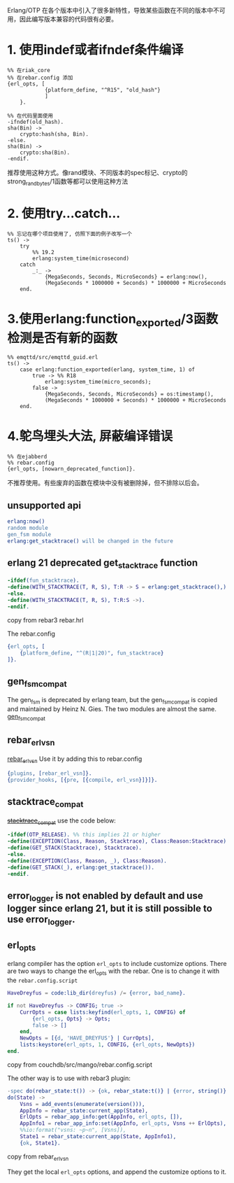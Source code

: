 Erlang/OTP
在各个版本中引入了很多新特性，导致某些函数在不同的版本中不可用，因此编写版本兼容的代码很有必要。

* 1. 使用indef或者ifndef条件编译
:PROPERTIES:
:CUSTOM_ID: 使用indef或者ifndef条件编译
:END:
#+begin_example
%% 在riak_core
%% 在rebar.config 添加
{erl_opts, [
            {platform_define, "^R15", "old_hash"}
            ]
    }.

%% 在代码里面使用
-ifndef(old_hash).
sha(Bin) ->
    crypto:hash(sha, Bin).
-else.
sha(Bin) ->
    crypto:sha(Bin).
-endif.
#+end_example

推荐使用这种方式。像rand模块、不同版本的spec标记、crypto的
strong_rand_bytes/1函数等都可以使用这种方法

* 2. 使用try...catch...
:PROPERTIES:
:CUSTOM_ID: 使用trycatch
:END:
#+begin_example
%% 忘记在哪个项目使用了, 仿照下面的例子改写一个
ts() ->
    try
        %% 19.2
        erlang:system_time(microsecond)
    catch
        _:_ ->
            {MegaSeconds, Seconds, MicroSeconds} = erlang:now(),
            (MegaSeconds * 1000000 + Seconds) * 1000000 + MicroSeconds
    end.
#+end_example

* 3.使用erlang:function_exported/3函数检测是否有新的函数
:PROPERTIES:
:CUSTOM_ID: 使用erlangfunction_exported3函数检测是否有新的函数
:END:
#+begin_example
%% emqttd/src/emqttd_guid.erl
ts() ->
    case erlang:function_exported(erlang, system_time, 1) of
        true -> %% R18
            erlang:system_time(micro_seconds);
        false ->
            {MegaSeconds, Seconds, MicroSeconds} = os:timestamp(),
            (MegaSeconds * 1000000 + Seconds) * 1000000 + MicroSeconds
    end.
#+end_example

* 4.鸵鸟埋头大法, 屏蔽编译错误
:PROPERTIES:
:CUSTOM_ID: 鸵鸟埋头大法-屏蔽编译错误
:END:
#+begin_example
%% 在ejabberd
%% rebar.config
{erl_opts, [nowarn_deprecated_function]}.
#+end_example

不推荐使用。有些废弃的函数在模块中没有被删除掉，但不排除以后会。

** unsupported api
:PROPERTIES:
:CUSTOM_ID: unsupported-api
:END:
#+begin_src erlang
erlang:now()
random module
gen_fsm module
erlang:get_stacktrace() will be changed in the future
#+end_src

** erlang 21 deprecated get_stacktrace function
:PROPERTIES:
:CUSTOM_ID: erlang-21-deprecated-get_stacktrace-function
:END:
#+begin_src erlang
-ifdef(fun_stacktrace).
-define(WITH_STACKTRACE(T, R, S), T:R -> S = erlang:get_stacktrace(),).
-else.
-define(WITH_STACKTRACE(T, R, S), T:R:S ->).
-endif.
#+end_src

copy from rebar3 rebar.hrl

The rebar.config

#+begin_src erlang
{erl_opts, [
    {platform_define, "^(R|1|20)", fun_stacktrace}
]}.
#+end_src

** gen_fsm_compat
:PROPERTIES:
:CUSTOM_ID: gen_fsm_compat
:END:
The gen_fsm is deprecated by erlang team, but the gen_fsm_compat is
copied and maintained by Heinz N. Gies. The two modules are almost the
same. [[https://gitlab.com/Project-FiFo/gen_fsm_compat][gen_fsm_compat]]

** rebar_erl_vsn
:PROPERTIES:
:CUSTOM_ID: rebar_erl_vsn
:END:
[[https://github.com/project-fifo/rebar_erl_vsn][rebar_erl_vsn]] Use it
by adding this to rebar.config

#+begin_src erlang
{plugins, [rebar_erl_vsn]}.
{provider_hooks, [{pre, [{compile, erl_vsn}]}]}.
#+end_src

** stacktrace_compat
:PROPERTIES:
:CUSTOM_ID: stacktrace_compat
:END:
+[[https://github.com/g-andrade/stacktrace_compat/][stacktrace_compat]]+
use the code below:

#+begin_src erlang
-ifdef(OTP_RELEASE). %% this implies 21 or higher
-define(EXCEPTION(Class, Reason, Stacktrace), Class:Reason:Stacktrace).
-define(GET_STACK(Stacktrace), Stacktrace).
-else.
-define(EXCEPTION(Class, Reason, _), Class:Reason).
-define(GET_STACK(_), erlang:get_stacktrace()).
-endif.
#+end_src

** error_logger is not enabled by default and use logger since erlang 21, but it is still possible to use error_logger.
:PROPERTIES:
:CUSTOM_ID: error_logger-is-not-enabled-by-default-and-use-logger-since-erlang-21-but-it-is-still-possible-to-use-error_logger.
:END:
** erl_opts
:PROPERTIES:
:CUSTOM_ID: erl_opts
:END:
erlang compiler has the option =erl_opts= to include customize options.
There are two ways to change the erl_opts with the rebar. One is to
change it with the =rebar.config.script=

#+begin_src erlang
HaveDreyfus = code:lib_dir(dreyfus) /= {error, bad_name}.

if not HaveDreyfus -> CONFIG; true ->
    CurrOpts = case lists:keyfind(erl_opts, 1, CONFIG) of
        {erl_opts, Opts} -> Opts;
        false -> []
    end,
    NewOpts = [{d, 'HAVE_DREYFUS'} | CurrOpts],
    lists:keystore(erl_opts, 1, CONFIG, {erl_opts, NewOpts})
end.
#+end_src

copy from couchdb/src/mango/rebar.config.script

The other way is to use with rebar3 plugin:

#+begin_src erlang
-spec do(rebar_state:t()) -> {ok, rebar_state:t()} | {error, string()}.
do(State) ->
    Vsns = add_events(enumerate(version())),
    AppInfo = rebar_state:current_app(State),
    ErlOpts = rebar_app_info:get(AppInfo, erl_opts, []),
    AppInfo1 = rebar_app_info:set(AppInfo, erl_opts, Vsns ++ ErlOpts),
    %%io:format("vsns: ~p~n", [Vsns]),
    State1 = rebar_state:current_app(State, AppInfo1),
    {ok, State1}.
#+end_src

copy from rebar_erl_vsn

They get the local =erl_opts= options, and append the customize options
to it.
